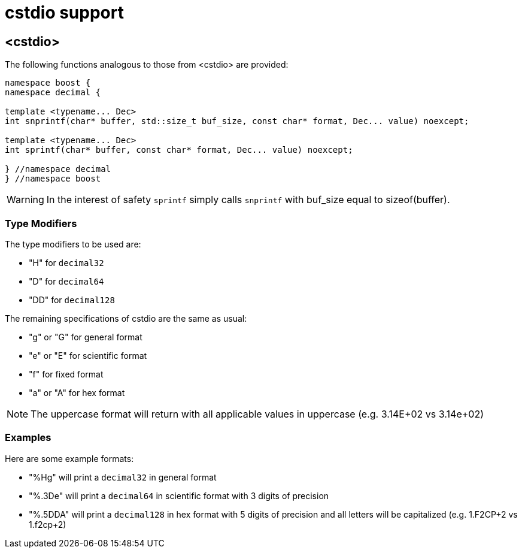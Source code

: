 ////
Copyright 2024 Matt Borland
Distributed under the Boost Software License, Version 1.0.
https://www.boost.org/LICENSE_1_0.txt
////

[#cstdio]
= cstdio support
:idprefix: cstdio_

== <cstdio>

The following functions analogous to those from <cstdio> are provided:

[source, c++]
----
namespace boost {
namespace decimal {

template <typename... Dec>
int snprintf(char* buffer, std::size_t buf_size, const char* format, Dec... value) noexcept;

template <typename... Dec>
int sprintf(char* buffer, const char* format, Dec... value) noexcept;

} //namespace decimal
} //namespace boost
----

WARNING: In the interest of safety `sprintf` simply calls `snprintf` with buf_size equal to sizeof(buffer).

=== Type Modifiers

The type modifiers to be used are:

- "H" for `decimal32`
- "D" for `decimal64`
- "DD" for `decimal128`

The remaining specifications of cstdio are the same as usual:

- "g" or "G" for general format
- "e" or "E" for scientific format
- "f" for fixed format
- "a" or "A" for hex format

NOTE: The uppercase format will return with all applicable values in uppercase (e.g. 3.14E+02 vs 3.14e+02)

=== Examples

Here are some example formats:

- "%Hg" will print a `decimal32` in general format
- "%.3De" will print a `decimal64` in scientific format with 3 digits of precision
- "%.5DDA" will print a `decimal128` in hex format with 5 digits of precision and all letters will be capitalized (e.g. 1.F2CP+2 vs 1.f2cp+2)
